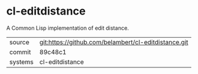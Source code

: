* cl-editdistance

A Common Lisp implementation of edit distance.

|---------+-------------------------------------------|
| source  | git:https://github.com/belambert/cl-editdistance.git   |
| commit  | 89c48c1  |
| systems | cl-editdistance |
|---------+-------------------------------------------|

